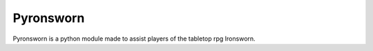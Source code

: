 .. Pyronsworn documentation master file, created by
   sphinx-quickstart on Sat Mar  6 14:32:22 2021.
   You can adapt this file completely to your liking, but it should at least
   contain the root `toctree` directive.

Pyronsworn
======================================
Pyronsworn is a python module made to assist players of the tabletop rpg Ironsworn.

